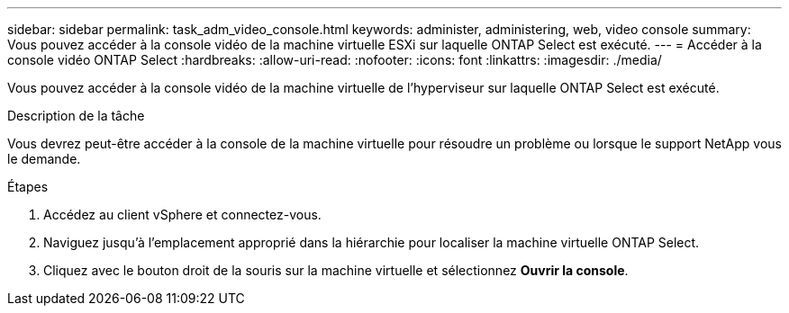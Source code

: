 ---
sidebar: sidebar 
permalink: task_adm_video_console.html 
keywords: administer, administering, web, video console 
summary: Vous pouvez accéder à la console vidéo de la machine virtuelle ESXi sur laquelle ONTAP Select est exécuté. 
---
= Accéder à la console vidéo ONTAP Select
:hardbreaks:
:allow-uri-read: 
:nofooter: 
:icons: font
:linkattrs: 
:imagesdir: ./media/


[role="lead"]
Vous pouvez accéder à la console vidéo de la machine virtuelle de l'hyperviseur sur laquelle ONTAP Select est exécuté.

.Description de la tâche
Vous devrez peut-être accéder à la console de la machine virtuelle pour résoudre un problème ou lorsque le support NetApp vous le demande.

.Étapes
. Accédez au client vSphere et connectez-vous.
. Naviguez jusqu'à l'emplacement approprié dans la hiérarchie pour localiser la machine virtuelle ONTAP Select.
. Cliquez avec le bouton droit de la souris sur la machine virtuelle et sélectionnez *Ouvrir la console*.

